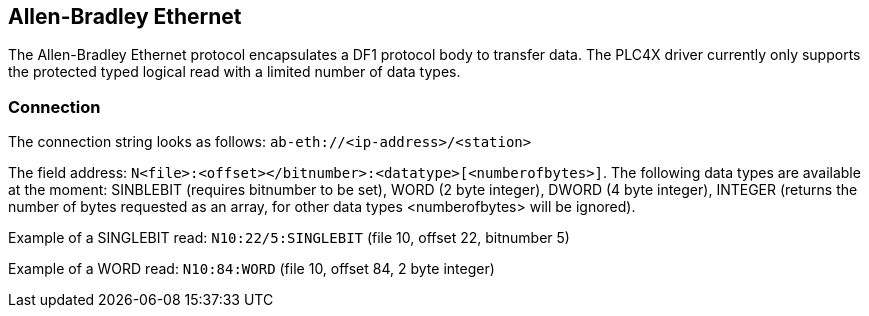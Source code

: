 //
//  Licensed to the Apache Software Foundation (ASF) under one or more
//  contributor license agreements.  See the NOTICE file distributed with
//  this work for additional information regarding copyright ownership.
//  The ASF licenses this file to You under the Apache License, Version 2.0
//  (the "License"); you may not use this file except in compliance with
//  the License.  You may obtain a copy of the License at
//
//      https://www.apache.org/licenses/LICENSE-2.0
//
//  Unless required by applicable law or agreed to in writing, software
//  distributed under the License is distributed on an "AS IS" BASIS,
//  WITHOUT WARRANTIES OR CONDITIONS OF ANY KIND, either express or implied.
//  See the License for the specific language governing permissions and
//  limitations under the License.
//

== Allen-Bradley Ethernet

The Allen-Bradley Ethernet protocol encapsulates a DF1 protocol body to transfer data. The PLC4X driver currently only
supports the protected typed logical read with a limited number of data types.

=== Connection

The connection string looks as follows: `ab-eth://<ip-address>/<station>`

The field address: `N<file>:<offset></bitnumber>:<datatype>[<numberofbytes>]`. The following data types are available
at the moment: SINBLEBIT (requires bitnumber to be set), WORD (2 byte integer), DWORD (4 byte integer), INTEGER (returns
the number of bytes requested as an array, for other data types <numberofbytes> will be ignored).

Example of a SINGLEBIT read: `N10:22/5:SINGLEBIT` (file 10, offset 22, bitnumber 5)

Example of a WORD read: `N10:84:WORD` (file 10, offset 84, 2 byte integer)